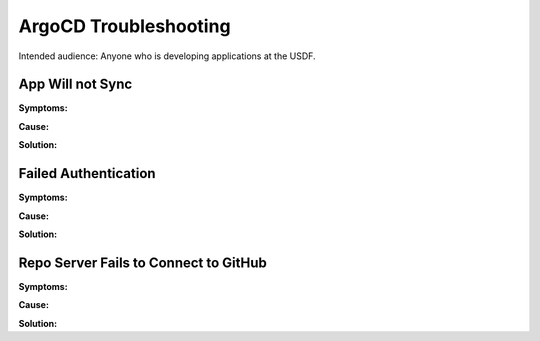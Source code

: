 ######################
ArgoCD Troubleshooting
######################

Intended audience: Anyone who is developing applications at the USDF.

App Will not Sync
=================

**Symptoms:**

**Cause:**

**Solution:**

Failed Authentication
=====================

**Symptoms:**

**Cause:**

**Solution:**

Repo Server Fails to Connect to GitHub
======================================

**Symptoms:**

**Cause:**

**Solution:**
